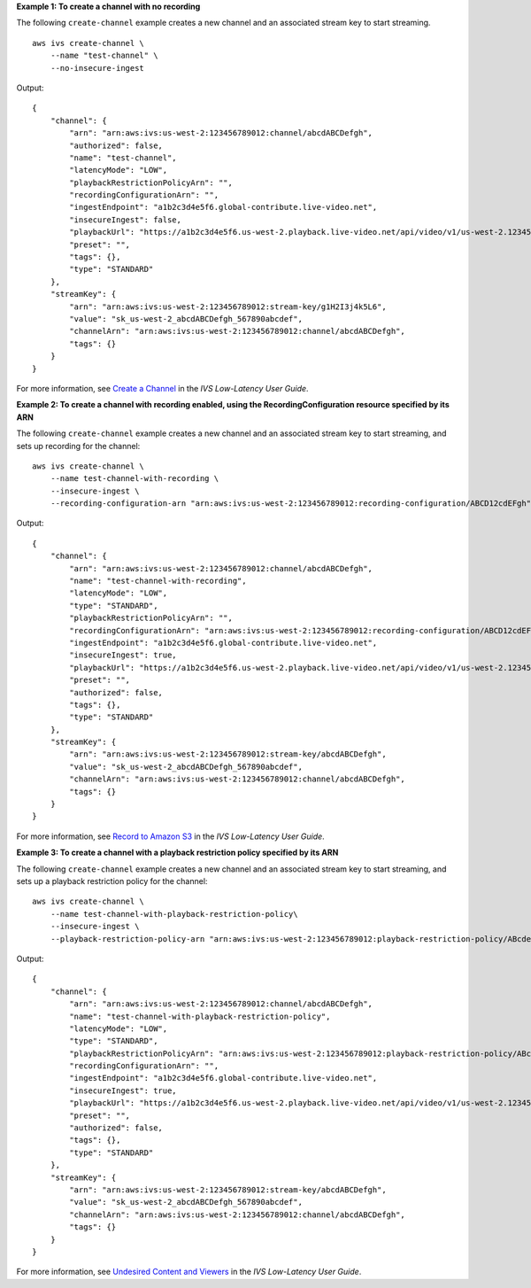 **Example 1: To create a channel with no recording**

The following ``create-channel`` example creates a new channel and an associated stream key to start streaming. ::

    aws ivs create-channel \
        --name "test-channel" \
        --no-insecure-ingest

Output::

    {
        "channel": {
            "arn": "arn:aws:ivs:us-west-2:123456789012:channel/abcdABCDefgh",
            "authorized": false,
            "name": "test-channel",
            "latencyMode": "LOW",
            "playbackRestrictionPolicyArn": "",
            "recordingConfigurationArn": "",
            "ingestEndpoint": "a1b2c3d4e5f6.global-contribute.live-video.net",
            "insecureIngest": false,
            "playbackUrl": "https://a1b2c3d4e5f6.us-west-2.playback.live-video.net/api/video/v1/us-west-2.123456789012.channel.abcdEFGH.m3u8",
            "preset": "",
            "tags": {},
            "type": "STANDARD"
        },
        "streamKey": {
            "arn": "arn:aws:ivs:us-west-2:123456789012:stream-key/g1H2I3j4k5L6",
            "value": "sk_us-west-2_abcdABCDefgh_567890abcdef",
            "channelArn": "arn:aws:ivs:us-west-2:123456789012:channel/abcdABCDefgh",
            "tags": {}
        }
    }

For more information, see `Create a Channel <https://docs.aws.amazon.com/ivs/latest/LowLatencyUserGuide/getting-started-create-channel.html>`__ in the *IVS Low-Latency User Guide*.

**Example 2: To create a channel with recording enabled, using the RecordingConfiguration resource specified by its ARN**

The following ``create-channel`` example creates a new channel and an associated stream key to start streaming, and sets up recording for the channel::

    aws ivs create-channel \
        --name test-channel-with-recording \
        --insecure-ingest \
        --recording-configuration-arn "arn:aws:ivs:us-west-2:123456789012:recording-configuration/ABCD12cdEFgh"

Output::

    {
        "channel": {
            "arn": "arn:aws:ivs:us-west-2:123456789012:channel/abcdABCDefgh",
            "name": "test-channel-with-recording",
            "latencyMode": "LOW",
            "type": "STANDARD",
            "playbackRestrictionPolicyArn": "",
            "recordingConfigurationArn": "arn:aws:ivs:us-west-2:123456789012:recording-configuration/ABCD12cdEFgh",
            "ingestEndpoint": "a1b2c3d4e5f6.global-contribute.live-video.net",
            "insecureIngest": true,
            "playbackUrl": "https://a1b2c3d4e5f6.us-west-2.playback.live-video.net/api/video/v1/us-west-2.123456789012.channel.abcdEFGH.m3u8",
            "preset": "",
            "authorized": false,
            "tags": {},
            "type": "STANDARD"
        },
        "streamKey": {
            "arn": "arn:aws:ivs:us-west-2:123456789012:stream-key/abcdABCDefgh",
            "value": "sk_us-west-2_abcdABCDefgh_567890abcdef",
            "channelArn": "arn:aws:ivs:us-west-2:123456789012:channel/abcdABCDefgh",
            "tags": {}
        }
    }

For more information, see `Record to Amazon S3 <https://docs.aws.amazon.com/ivs/latest/LowLatencyUserGuide/record-to-s3.html>`__ in the *IVS Low-Latency User Guide*.

**Example 3: To create a channel with a playback restriction policy specified by its ARN**

The following ``create-channel`` example creates a new channel and an associated stream key to start streaming, and sets up a playback restriction policy for the channel::

    aws ivs create-channel \
        --name test-channel-with-playback-restriction-policy\
        --insecure-ingest \
        --playback-restriction-policy-arn "arn:aws:ivs:us-west-2:123456789012:playback-restriction-policy/ABcdef34ghIJ"

Output::

    {
        "channel": {
            "arn": "arn:aws:ivs:us-west-2:123456789012:channel/abcdABCDefgh",
            "name": "test-channel-with-playback-restriction-policy",
            "latencyMode": "LOW",
            "type": "STANDARD",
            "playbackRestrictionPolicyArn": "arn:aws:ivs:us-west-2:123456789012:playback-restriction-policy/ABcdef34ghIJ",
            "recordingConfigurationArn": "",
            "ingestEndpoint": "a1b2c3d4e5f6.global-contribute.live-video.net",
            "insecureIngest": true,
            "playbackUrl": "https://a1b2c3d4e5f6.us-west-2.playback.live-video.net/api/video/v1/us-west-2.123456789012.channel.abcdEFGH.m3u8",
            "preset": "",
            "authorized": false,
            "tags": {},
            "type": "STANDARD"
        },
        "streamKey": {
            "arn": "arn:aws:ivs:us-west-2:123456789012:stream-key/abcdABCDefgh",
            "value": "sk_us-west-2_abcdABCDefgh_567890abcdef",
            "channelArn": "arn:aws:ivs:us-west-2:123456789012:channel/abcdABCDefgh",
            "tags": {}
        }
    }

For more information, see `Undesired Content and Viewers <https://docs.aws.amazon.com/ivs/latest/LowLatencyUserGuide/undesired-content.html>`__ in the *IVS Low-Latency User Guide*.